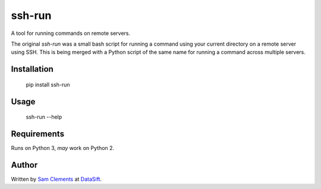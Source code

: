 ssh-run
=======

A tool for running commands on remote servers.

The original `ssh-run` was a small bash script for running a command using your
current directory on a remote server using SSH. This is being merged with a
Python script of the same name for running a command across multiple servers.

Installation
------------

    pip install ssh-run

Usage
-----

    ssh-run --help

Requirements
------------

Runs on Python 3, *may* work on Python 2.

Author
------

Written by `Sam Clements <https://github.com/borntyping>`_ at
`DataSift <https://datasift.com/>`_.


